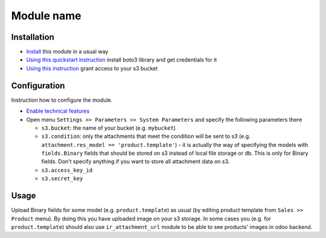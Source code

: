 =============
 Module name
=============

Installation
============

* `Install <https://odoo-development.readthedocs.io/en/latest/odoo/usage/install-module.html>`__ this module in a usual way
* `Using this quickstart instruction <https://boto3.readthedocs.io/en/latest/guide/quickstart.html>`__ install boto3 library and get credentials for it
* `Using this instruction <http://mikeferrier.com/2011/10/27/granting-access-to-a-single-s3-bucket-using-amazon-iam>`__ grant access to your s3 bucket

Configuration
=============

Instruction how to configure the module.

* `Enable technical features <https://odoo-development.readthedocs.io/en/latest/odoo/usage/technical-features.html>`__
* Open menu ``Settings >> Parameters >> System Parameters`` and specify the following parameters there

  * ``s3.bucket``: the name of your bucket (e.g. ``mybucket``)
  * ``s3.condition``: only the attachments that meet the condition will be sent to s3 (e.g. ``attachment.res_model == 'product.template'``) - it is actually the way of specifying the models with ``fields.Binary`` fields that should be stored on s3 instead of local file storage or db. This is only for Binary fields. Don't specify anything if you want to store all attachment data on s3.
  * ``s3.access_key_id``
  * ``s3.secret_key``

Usage
=====

Upload Binary fields for some model (e.g. ``product.template``) as usual (by editing product template from ``Sales >> Product`` menu).
By doing this you have uploaded image on your s3 storage.
In some cases you (e.g. for ``product.template``) should also use ``ir_attachment_url`` module to be able to see products' images in odoo backend.

